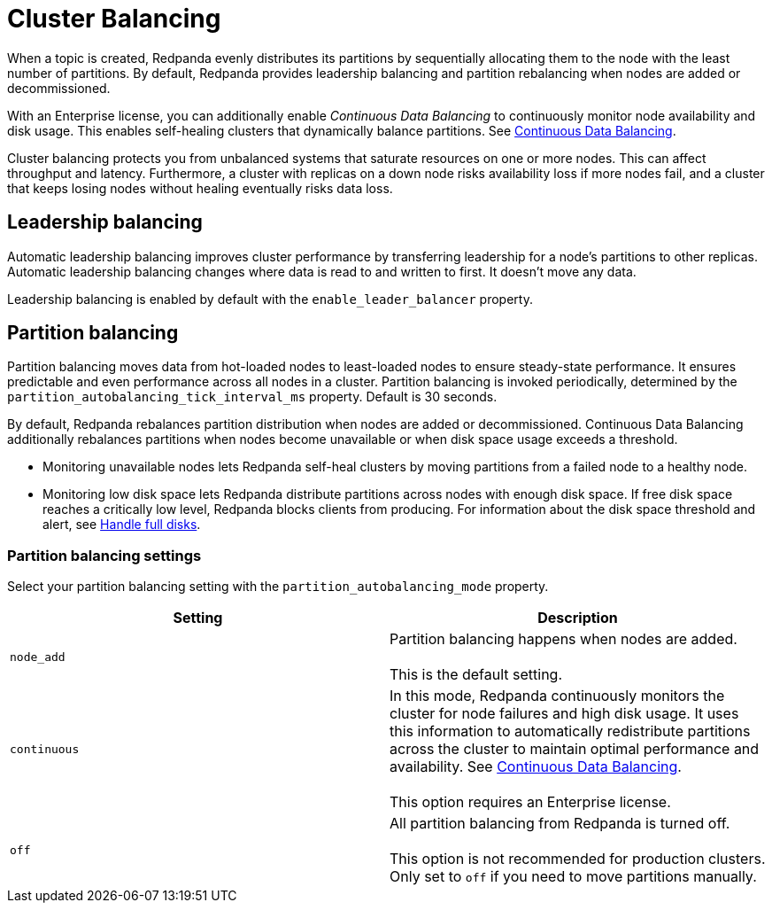 = Cluster Balancing
:description: For balanced clusters, Redpanda provide leadership balancing and partition balancing.

When a topic is created, Redpanda evenly distributes its partitions by sequentially allocating them to the node with the least number of partitions. By default, Redpanda provides leadership balancing and partition rebalancing when nodes are added or decommissioned.

With an Enterprise license, you can additionally enable _Continuous Data Balancing_ to continuously monitor node availability and disk usage. This enables self-healing clusters that dynamically balance partitions. See xref:cluster-administration:continuous-data-balancing.adoc[Continuous Data Balancing].

Cluster balancing protects you from unbalanced systems that saturate resources on one or more nodes. This can affect throughput and latency. Furthermore, a cluster with replicas on a down node risks availability loss if more nodes fail, and a cluster that keeps losing nodes without healing eventually risks data loss.

== Leadership balancing

Automatic leadership balancing improves cluster performance by transferring leadership for a node's partitions to other replicas. Automatic leadership balancing changes where data is read to and written to first. It doesn't move any data.

Leadership balancing is enabled by default with the `enable_leader_balancer` property.

== Partition balancing

Partition balancing moves data from hot-loaded nodes to least-loaded nodes to ensure steady-state performance. It ensures predictable and even performance across all nodes in a cluster. Partition balancing is invoked periodically, determined by the `partition_autobalancing_tick_interval_ms` property. Default is 30 seconds.

By default, Redpanda rebalances partition distribution when nodes are added or decommissioned. Continuous Data Balancing additionally rebalances partitions when nodes become unavailable or when disk space usage exceeds a threshold.

* Monitoring unavailable nodes lets Redpanda self-heal clusters by moving partitions from a failed node to a healthy node.
* Monitoring low disk space lets Redpanda distribute partitions across nodes with enough disk space. If free disk space reaches a critically low level, Redpanda blocks clients from producing. For information about the disk space threshold and alert, see xref:deployment:disk-utilization.adoc#handle-full-disks[Handle full disks].

=== Partition balancing settings

Select your partition balancing setting with the `partition_autobalancing_mode` property.

|===
| Setting | Description

| `node_add`
| Partition balancing happens when nodes are added.  +
 +
This is the default setting.

| `continuous`
| In this mode, Redpanda continuously monitors the cluster for node failures and high disk usage. It uses this information to automatically redistribute partitions across the cluster to maintain optimal performance and availability. See xref:cluster-administration:continuous-data-balancing.adoc[Continuous Data Balancing]. +
 +
This option requires an Enterprise license.

| `off`
| All partition balancing from Redpanda is turned off. +
 +
This option is not recommended for production clusters. Only set to `off` if you need to move partitions manually.
|===
